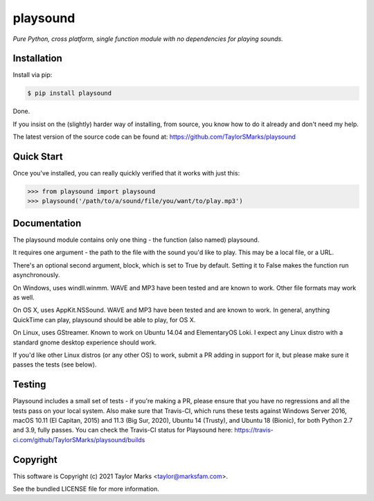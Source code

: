 playsound
=========
*Pure Python, cross platform, single function module with no dependencies for playing sounds.*

Installation
------------
Install via pip:

.. code-block:: bash

    $ pip install playsound

Done.

If you insist on the (slightly) harder way of installing, from source,
you know how to do it already and don't need my help.

The latest version of the source code can be found at:
https://github.com/TaylorSMarks/playsound

Quick Start
-----------
Once you've installed, you can really quickly verified that it works with just this:

.. code-block:: python

    >>> from playsound import playsound
    >>> playsound('/path/to/a/sound/file/you/want/to/play.mp3') 

Documentation
-------------
The playsound module contains only one thing - the function (also named) playsound.

It requires one argument - the path to the file with the sound you'd like to play. This may be a local file, or a URL.

There's an optional second argument, block, which is set to True by default. Setting it to False makes the function run asynchronously.

On Windows, uses windll.winmm. WAVE and MP3 have been tested and are known to work. Other file formats may work as well.

On OS X, uses AppKit.NSSound. WAVE and MP3 have been tested and are known to work. In general, anything QuickTime can play, playsound should be able to play, for OS X.

On Linux, uses GStreamer. Known to work on Ubuntu 14.04 and ElementaryOS Loki. I expect any Linux distro with a standard gnome desktop experience should work.

If you'd like other Linux distros (or any other OS) to work, submit a PR adding in support for it, but please make sure it passes the tests (see below).

Testing
-------
Playsound includes a small set of tests - if you're making a PR, please ensure that you have no regressions and all the tests pass on your local system.
Also make sure that Travis-CI, which runs these tests against Windows Server 2016, macOS 10.11 (El Capitan, 2015) and 11.3 (Big Sur, 2020), Ubuntu 14 (Trusty), and Ubuntu 18 (Bionic), for both Python 2.7 and 3.9, fully passes.
You can check the Travis-CI status for Playsound here: https://travis-ci.com/github/TaylorSMarks/playsound/builds

Copyright
---------
This software is Copyright (c) 2021 Taylor Marks <taylor@marksfam.com>.

See the bundled LICENSE file for more information.
